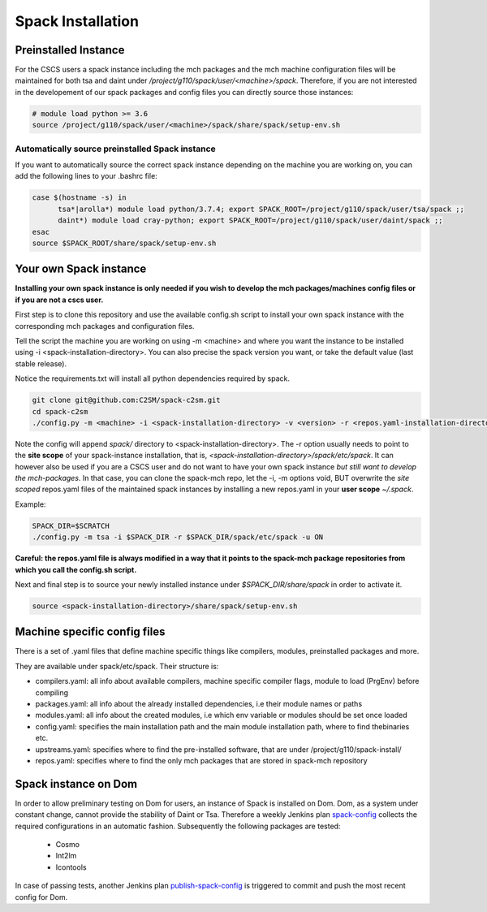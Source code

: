 Spack Installation
==================

Preinstalled Instance
----------------------
For the CSCS users a spack instance including the mch packages and the mch machine 
configuration files will be maintained for both tsa and daint 
under */project/g110/spack/user/<machine>/spack*. 
Therefore, if you are not interested in the developement of our 
spack packages and config files you can directly source those instances:

.. code-block:: bash

  # module load python >= 3.6
  source /project/g110/spack/user/<machine>/spack/share/spack/setup-env.sh

Automatically source preinstalled Spack instance
^^^^^^^^^^^^^^^^^^^^^^^^^^^^^^^^^^^^^^^^^^^^^^^^^^

If you want to automatically source the correct spack instance depending on the machine you are working on, you can add the following lines to your .bashrc file:

.. code-block:: bash

    case $(hostname -s) in
          tsa*|arolla*) module load python/3.7.4; export SPACK_ROOT=/project/g110/spack/user/tsa/spack ;;
          daint*) module load cray-python; export SPACK_ROOT=/project/g110/spack/user/daint/spack ;;
    esac
    source $SPACK_ROOT/share/spack/setup-env.sh

Your own Spack instance
-------------------------

**Installing your own spack instance is only needed if you wish to 
develop the mch packages/machines config files or if you are not a cscs user.**

First step is to clone this repository and use the available config.sh script to install your own spack instance with the corresponding mch packages and configuration files.

Tell the script the machine you are working on using -m \<machine> and where you want the instance to be installed using -i <spack-installation-directory>. You can also precise the spack version you want, or take the default value (last stable release).

Notice the requirements.txt will install all python dependencies required by spack.

.. code-block:: bash

    git clone git@github.com:C2SM/spack-c2sm.git
    cd spack-c2sm
    ./config.py -m <machine> -i <spack-installation-directory> -v <version> -r <repos.yaml-installation-directory> -p <spack packages, modules & stages installation-directory> -u <ON or OFF, install upstreams.yaml>

Note the config will append *spack/* directory to <spack-installation-directory>.  
The -r option usually needs to point to the **site scope** of your spack-instance installation, that is, *<spack-installation-directory>/spack/etc/spack*. 
It can however also be used if you are a CSCS user and do not want to have your own spack instance 
*but still want to develop the mch-packages*. In that case, you can clone the 
spack-mch repo, let the -i, -m options void, BUT overwrite the *site scoped* repos.yaml 
files of the maintained spack instances by installing a new 
repos.yaml in your **user scope** *~/.spack*.

Example:

.. code-block:: bash

    SPACK_DIR=$SCRATCH
    ./config.py -m tsa -i $SPACK_DIR -r $SPACK_DIR/spack/etc/spack -u ON

**Careful: the repos.yaml file is always modified in a way that it points to the spack-mch package repositories from which you call the config.sh script.**

Next and final step is to source your newly installed instance under *$SPACK_DIR/share/spack* 
in order to activate it.

.. code-block:: bash

    source <spack-installation-directory>/share/spack/setup-env.sh

Machine specific config files
------------------------------
There is a set of .yaml files that define machine specific things like compilers, modules, preinstalled packages
and more.

They are available under spack/etc/spack. Their structure is:

* compilers.yaml: all info about available compilers, machine specific compiler flags, module to load (PrgEnv) before compiling
* packages.yaml: all info about the already installed dependencies, i.e their module names or paths
* modules.yaml: all info about the created modules, i.e which env variable or modules should be set once loaded
* config.yaml: specifies the main installation path and the main module installation path, where to find thebinaries etc.
* upstreams.yaml: specifies where to find the pre-installed software, that are under /project/g110/spack-install/
* repos.yaml: specifies where to find the only mch packages that are stored in spack-mch repository

Spack instance on Dom
-------------------------
In order to allow preliminary testing on Dom for users, an instance of Spack is installed on Dom.
Dom, as a system under constant change, cannot provide the stability of Daint or Tsa.
Therefore a weekly Jenkins plan `spack-config <https://jenkins-mch.cscs.ch/view/C2SM/job/spack-config/>`__ collects the required configurations in an automatic fashion. Subsequently the following packages are tested:

   * Cosmo
   * Int2lm
   * Icontools

In case of passing tests, another Jenkins plan `publish-spack-config <https://jenkins-mch.cscs.ch/view/C2SM/job/publish-spack-config/>`__ is triggered to commit and push the most recent config for Dom.
